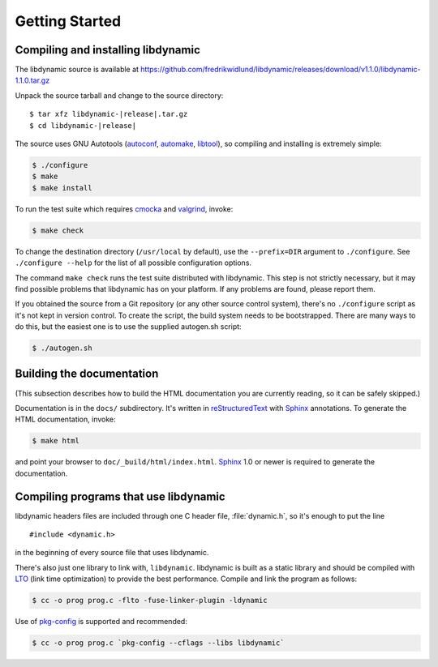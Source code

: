 ***************
Getting Started
***************

.. highlight:: c

Compiling and installing libdynamic
===================================

The libdynamic source is available at
https://github.com/fredrikwidlund/libdynamic/releases/download/v1.1.0/libdynamic-1.1.0.tar.gz

Unpack the source tarball and change to the source directory:

.. parsed-literal::

    $ tar xfz libdynamic-|release|.tar.gz
    $ cd libdynamic-|release|

The source uses GNU Autotools (autoconf_, automake_, libtool_), so
compiling and installing is extremely simple:

.. code-block:: shell

    $ ./configure
    $ make
    $ make install

To run the test suite which requires cmocka_ and valgrind_, invoke:

.. code-block:: shell

    $ make check

To change the destination directory (``/usr/local`` by default), use
the ``--prefix=DIR`` argument to ``./configure``. See ``./configure
--help`` for the list of all possible configuration options.

The command ``make check`` runs the test suite distributed with
libdynamic. This step is not strictly necessary, but it may find possible
problems that libdynamic has on your platform. If any problems are found,
please report them.

If you obtained the source from a Git repository (or any other source
control system), there's no ``./configure`` script as it's not kept in
version control. To create the script, the build system needs to be
bootstrapped. There are many ways to do this, but the easiest one is
to use the supplied autogen.sh script:

.. code-block:: shell

    $ ./autogen.sh

.. _cmocka: https://cmocka.org/
.. _valgrind: http://valgrind.org/
.. _autoconf: http://www.gnu.org/software/autoconf/
.. _automake: http://www.gnu.org/software/automake/
.. _libtool: http://www.gnu.org/software/libtool/

Building the documentation
==========================

(This subsection describes how to build the HTML documentation you are
currently reading, so it can be safely skipped.)

Documentation is in the ``docs/`` subdirectory. It's written in
reStructuredText_ with Sphinx_ annotations. To generate the HTML
documentation, invoke:

.. code-block:: shell

    $ make html

and point your browser to ``doc/_build/html/index.html``. Sphinx_ 1.0
or newer is required to generate the documentation.

.. _reStructuredText: http://docutils.sourceforge.net/rst.html
.. _Sphinx: http://sphinx.pocoo.org/


Compiling programs that use libdynamic
======================================

libdynamic headers files are included through one C header file, :file:`dynamic.h`, so it's enough
to put the line

::

    #include <dynamic.h>

in the beginning of every source file that uses libdynamic.

There's also just one library to link with, ``libdynamic``. libdynamic is built as a static library
and should be compiled with LTO_ (link time optimization) to provide the best performance. Compile and
link the program as follows:

.. code-block:: shell

    $ cc -o prog prog.c -flto -fuse-linker-plugin -ldynamic

Use of pkg-config_ is supported and recommended:

.. code-block:: shell

    $ cc -o prog prog.c `pkg-config --cflags --libs libdynamic`

.. _LTO: https://en.wikipedia.org/wiki/Interprocedural_optimization
.. _pkg-config: http://pkg-config.freedesktop.org/
